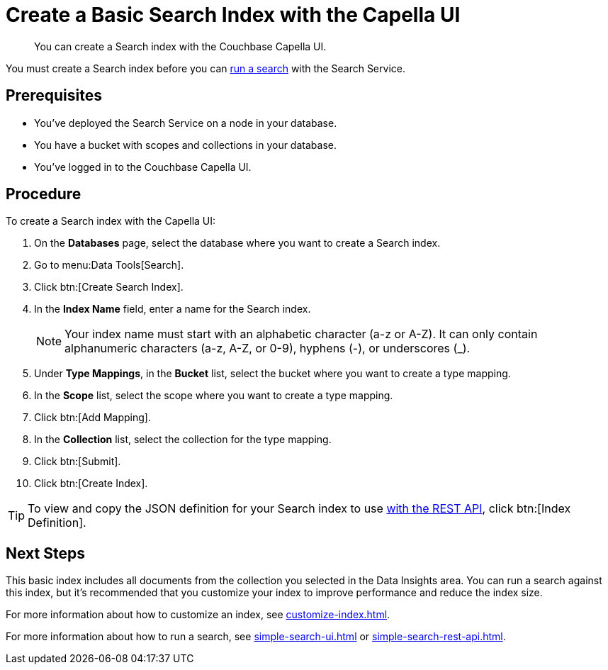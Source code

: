 = Create a Basic Search Index with the Capella UI
:page-topic-type: guide
:description: You can create a Search index with the Couchbase Capella UI. 

[abstract]
{description}

You must create a Search index before you can xref:simple-search-ui.adoc[run a search] with the Search Service.

== Prerequisites

* You've deployed the Search Service on a node in your database. 

* You have a bucket with scopes and collections in your database.  

* You've logged in to the Couchbase Capella UI. 

== Procedure 

To create a Search index with the Capella UI: 

. On the *Databases* page, select the database where you want to create a Search index. 
. Go to menu:Data Tools[Search].
. Click btn:[Create Search Index].
. In the *Index Name* field, enter a name for the Search index. 
+
NOTE: Your index name must start with an alphabetic character (a-z or A-Z). It can only contain alphanumeric characters (a-z, A-Z, or 0-9), hyphens (-), or underscores (_).
 
. Under *Type Mappings*, in the *Bucket* list, select the bucket where you want to create a type mapping. 
. In the *Scope* list, select the scope where you want to create a type mapping. 
. Click btn:[Add Mapping].
. In the *Collection* list, select the collection for the type mapping.
. Click btn:[Submit].
. Click btn:[Create Index].

TIP: To view and copy the JSON definition for your Search index to use xref:create-search-index-rest-api.adoc[with the REST API], click btn:[Index Definition].

== Next Steps 

This basic index includes all documents from the collection you selected in the Data Insights area.
You can run a search against this index, but it's recommended that you customize your index to improve performance and reduce the index size. 
 
For more information about how to customize an index, see xref:customize-index.adoc[].

For more information about how to run a search, see xref:simple-search-ui.adoc[] or xref:simple-search-rest-api.adoc[].
